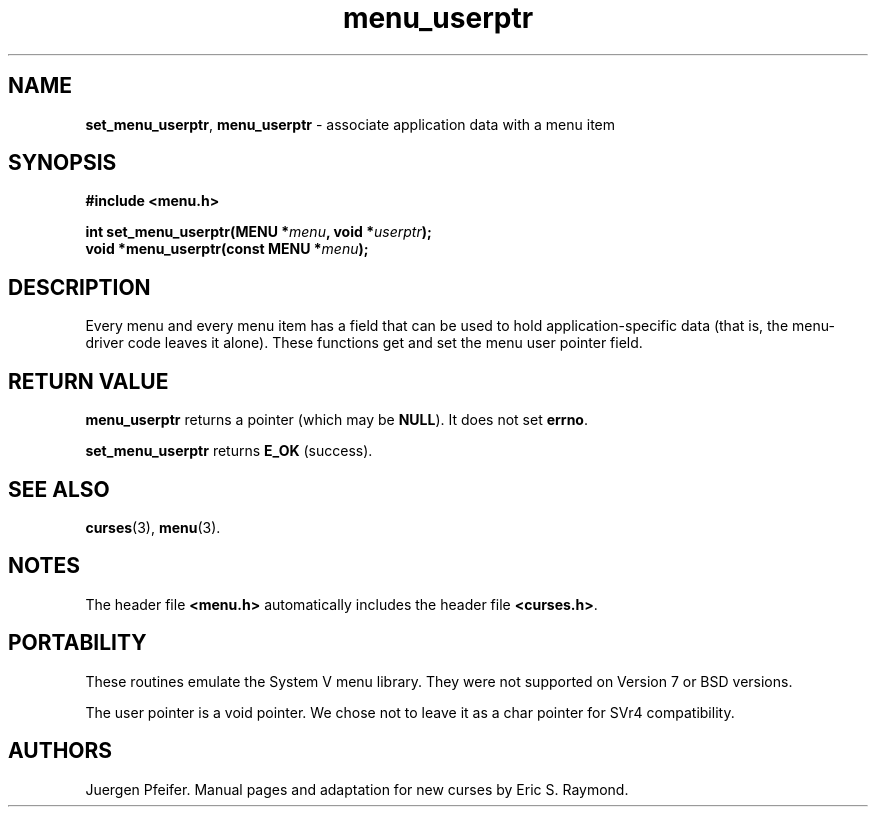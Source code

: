 '\" t
.\" $OpenBSD: menu_userptr.3,v 1.9 2023/10/17 09:52:10 nicm Exp $
.\"
.\"***************************************************************************
.\" Copyright 2018-2022,2023 Thomas E. Dickey                                *
.\" Copyright 1998-2010,2015 Free Software Foundation, Inc.                  *
.\"                                                                          *
.\" Permission is hereby granted, free of charge, to any person obtaining a  *
.\" copy of this software and associated documentation files (the            *
.\" "Software"), to deal in the Software without restriction, including      *
.\" without limitation the rights to use, copy, modify, merge, publish,      *
.\" distribute, distribute with modifications, sublicense, and/or sell       *
.\" copies of the Software, and to permit persons to whom the Software is    *
.\" furnished to do so, subject to the following conditions:                 *
.\"                                                                          *
.\" The above copyright notice and this permission notice shall be included  *
.\" in all copies or substantial portions of the Software.                   *
.\"                                                                          *
.\" THE SOFTWARE IS PROVIDED "AS IS", WITHOUT WARRANTY OF ANY KIND, EXPRESS  *
.\" OR IMPLIED, INCLUDING BUT NOT LIMITED TO THE WARRANTIES OF               *
.\" MERCHANTABILITY, FITNESS FOR A PARTICULAR PURPOSE AND NONINFRINGEMENT.   *
.\" IN NO EVENT SHALL THE ABOVE COPYRIGHT HOLDERS BE LIABLE FOR ANY CLAIM,   *
.\" DAMAGES OR OTHER LIABILITY, WHETHER IN AN ACTION OF CONTRACT, TORT OR    *
.\" OTHERWISE, ARISING FROM, OUT OF OR IN CONNECTION WITH THE SOFTWARE OR    *
.\" THE USE OR OTHER DEALINGS IN THE SOFTWARE.                               *
.\"                                                                          *
.\" Except as contained in this notice, the name(s) of the above copyright   *
.\" holders shall not be used in advertising or otherwise to promote the     *
.\" sale, use or other dealings in this Software without prior written       *
.\" authorization.                                                           *
.\"***************************************************************************
.\"
.\" $Id: menu_userptr.3,v 1.9 2023/10/17 09:52:10 nicm Exp $
.TH menu_userptr 3 2023-07-01 "ncurses 6.4" "Library calls"
.SH NAME
\fBset_menu_userptr\fP,
\fBmenu_userptr\fP \- associate application data with a menu item
.SH SYNOPSIS
\fB#include <menu.h>\fP
.sp
\fBint set_menu_userptr(MENU *\fImenu\fB, void *\fIuserptr\fB);\fR
.br
\fBvoid *menu_userptr(const MENU *\fImenu\fB);\fR
.SH DESCRIPTION
Every menu and every menu item has a field that can be used to hold
application-specific data (that is, the menu-driver code leaves it alone).
These functions get and set the menu user pointer field.
.SH RETURN VALUE
\fBmenu_userptr\fP returns a pointer (which may be \fBNULL\fP).
It does not set \fBerrno\fP.
.PP
\fBset_menu_userptr\fP returns \fBE_OK\fP (success).
.SH SEE ALSO
\fBcurses\fP(3), \fBmenu\fP(3).
.SH NOTES
The header file \fB<menu.h>\fP automatically includes the header file
\fB<curses.h>\fP.
.SH PORTABILITY
These routines emulate the System V menu library.
They were not supported on
Version 7 or BSD versions.
.PP
The user pointer is a void pointer.
We chose not to leave it as a char pointer for SVr4 compatibility.
.SH AUTHORS
Juergen Pfeifer.
Manual pages and adaptation for new curses by Eric S. Raymond.
